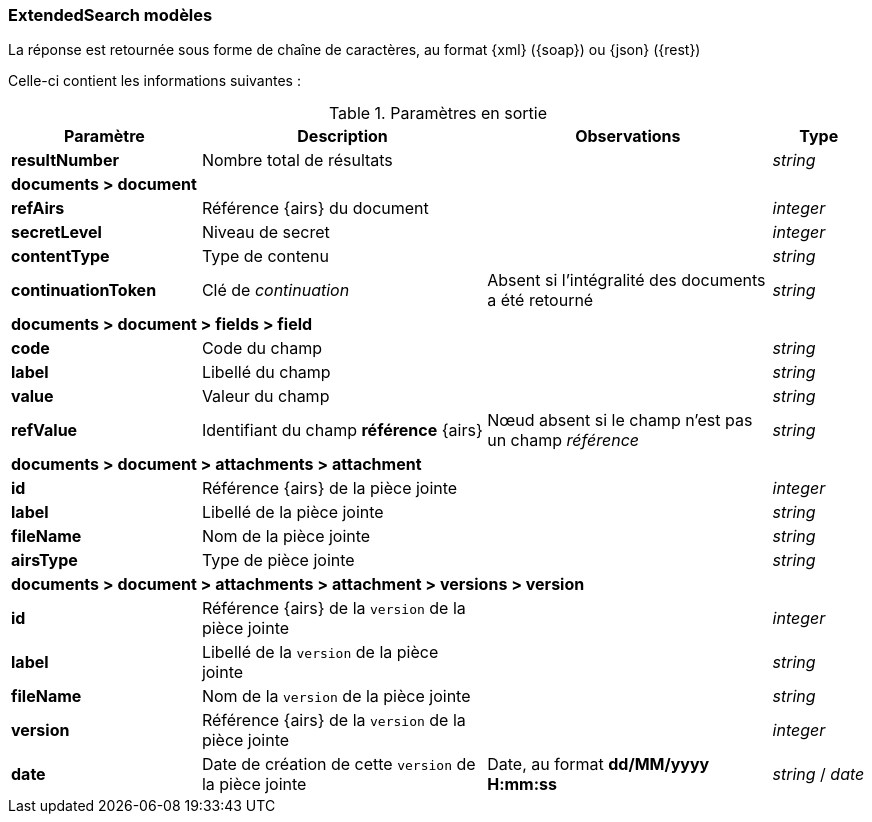[[appendix_extendsearch]]
=== ExtendedSearch modèles

La réponse est retournée sous forme de chaîne de caractères,
au format {xml} ({soap}) ou {json} ({rest})

Celle-ci contient les informations suivantes :

[cols="2a,3a,3a,1a",options="header"]
.Paramètres en sortie
|===
|Paramètre|Description|Observations|Type
|*resultNumber*|Nombre total de résultats||_string_
4+|*documents > document*
|*refAirs*|Référence {airs} du document||_integer_
|*secretLevel*|Niveau de secret||_integer_
|*contentType*|Type de contenu||_string_
|*continuationToken*|Clé de _continuation_|Absent si l'intégralité des documents a été retourné|_string_
4+|*documents > document > fields > field*
|*code*|Code du champ||_string_
|*label*|Libellé du champ||_string_
|*value*|Valeur du champ||_string_
|*refValue*|Identifiant du champ *référence* {airs}|Nœud absent si le champ n'est pas un champ _référence_|_string_
4+|*documents > document > attachments > attachment*
|*id*|Référence {airs} de la pièce jointe||_integer_
|*label*|Libellé de la pièce jointe||_string_
|*fileName*|Nom de la pièce jointe||_string_
|*airsType*|Type de pièce jointe||_string_
4+|*documents > document > attachments > attachment > versions > version*
|*id*|Référence {airs} de la `version` de la pièce jointe||_integer_
|*label*|Libellé de la `version` de la pièce jointe||_string_
|*fileName*|Nom de la `version` de la pièce jointe||_string_
|*version*|Référence {airs} de la `version` de la pièce jointe||_integer_
|*date*|Date de création de cette `version` de la pièce jointe|Date, au format *dd/MM/yyyy H:mm:ss*|_string_ / _date_
|===